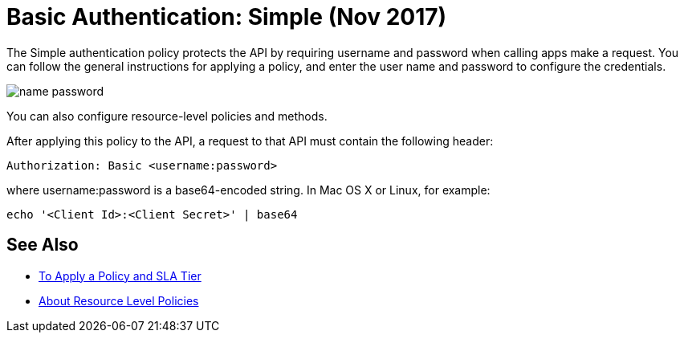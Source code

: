 = Basic Authentication: Simple (Nov 2017)

The Simple authentication policy protects the API by requiring username and password when calling apps make a request. You can follow the general instructions for applying a policy, and enter the user name and password to configure the credentials. 

image::name-password.png[]

You can also configure resource-level policies and methods.

After applying this policy to the API, a request to that API must contain the following header:

----
Authorization: Basic <username:password>
----

where username:password is a base64-encoded string. In Mac OS X or Linux, for example:

`echo '<Client Id>:<Client Secret>' | base64`


== See Also

* link:/api-manager/tutorial-manage-an-api[To Apply a Policy and SLA Tier]
* link:/api-manager/resource-level-policies-about[About Resource Level Policies]

